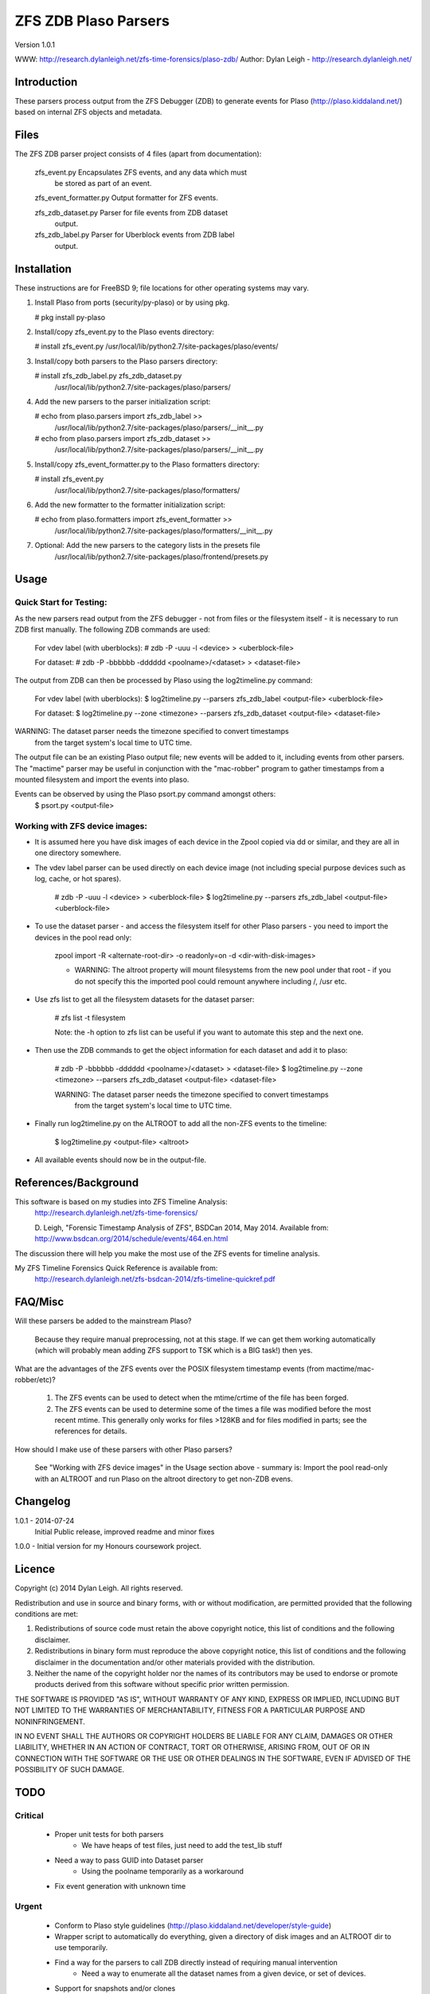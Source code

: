 
:::::::::::::::::::::
ZFS ZDB Plaso Parsers
:::::::::::::::::::::

Version 1.0.1

WWW:    http://research.dylanleigh.net/zfs-time-forensics/plaso-zdb/
Author: Dylan Leigh - http://research.dylanleigh.net/

Introduction
============

These parsers process output from the ZFS Debugger (ZDB) to generate events for
Plaso (http://plaso.kiddaland.net/) based on internal ZFS objects and metadata.

Files
=====

The ZFS ZDB parser project consists of 4 files (apart from documentation):

  zfs_event.py    Encapsulates ZFS events, and any data which must 
                  be stored as part of an event.

  zfs_event_formatter.py Output formatter for ZFS events.

  zfs_zdb_dataset.py Parser for file events from ZDB dataset 
                     output.

  zfs_zdb_label.py Parser for Uberblock events from ZDB label 
                   output.

Installation
============

These instructions are for FreeBSD 9; file locations for other 
operating systems may vary.

1. Install Plaso from ports (security/py-plaso) or by using pkg.

   # pkg install py-plaso

2. Install/copy zfs_event.py to the Plaso events directory:

   # install zfs_event.py /usr/local/lib/python2.7/site-packages/plaso/events/

3. Install/copy both parsers to the Plaso parsers directory:

   # install zfs_zdb_label.py zfs_zdb_dataset.py \
      /usr/local/lib/python2.7/site-packages/plaso/parsers/

4. Add the new parsers to the parser initialization script:

   # echo from plaso.parsers import zfs_zdb_label >> \
      /usr/local/lib/python2.7/site-packages/plaso/parsers/__init__.py
   # echo from plaso.parsers import zfs_zdb_dataset >> \
      /usr/local/lib/python2.7/site-packages/plaso/parsers/__init__.py

5. Install/copy zfs_event_formatter.py to the Plaso formatters directory:

   # install zfs_event.py \
      /usr/local/lib/python2.7/site-packages/plaso/formatters/

6. Add the new formatter to the formatter initialization script:

   # echo from plaso.formatters import zfs_event_formatter >>
      \ /usr/local/lib/python2.7/site-packages/plaso/formatters/__init__.py

7. Optional: Add the new parsers to the category lists in the presets file
             /usr/local/lib/python2.7/site-packages/plaso/frontend/presets.py
      

Usage
=====

Quick Start for Testing:
------------------------

As the new parsers read output from the ZFS debugger - not from 
files or the filesystem itself - it is necessary to run ZDB first 
manually. The following ZDB commands are used:

   For vdev label (with uberblocks):
   # zdb -P -uuu -l <device> > <uberblock-file>

   For dataset:
   # zdb -P -bbbbbb -dddddd <poolname>/<dataset> > <dataset-file>

The output from ZDB can then be processed by Plaso using the log2timeline.py
command:

   For vdev label (with uberblocks):
   $ log2timeline.py --parsers zfs_zdb_label <output-file> <uberblock-file>

   For dataset:
   $ log2timeline.py --zone <timezone> --parsers zfs_zdb_dataset <output-file> <dataset-file>

WARNING: The dataset parser needs the timezone specified to convert timestamps
         from the target system's local time to UTC time.

The output file can be an existing Plaso output file; new events 
will be added to it, including events from other parsers. The "mactime" parser
may be useful in conjunction with the "mac-robber" program to gather timestamps
from a mounted filesystem and import the events into plaso.

Events can be observed by using the Plaso psort.py command amongst others:
   $ psort.py <output-file>

Working with ZFS device images:
-------------------------------

- It is assumed here you have disk images of each device in the Zpool copied
  via dd or similar, and they are all in one directory somewhere.

- The vdev label parser can be used directly on each device image (not
  including special purpose devices such as log, cache, or hot spares).

    # zdb -P -uuu -l <device> > <uberblock-file>
    $ log2timeline.py --parsers zfs_zdb_label <output-file> <uberblock-file>

- To use the dataset parser - and access the filesystem itself for other
  Plaso parsers - you need to import the devices in the pool read only:

   zpool import -R <alternate-root-dir> -o readonly=on -d <dir-with-disk-images>

   - WARNING: The altroot property will mount filesystems from the new pool
     under that root - if you do not specify this the imported pool could
     remount anywhere including /, /usr etc.

- Use zfs list to get all the filesystem datasets for the dataset parser:

    # zfs list -t filesystem

    Note: the -h option to zfs list can be useful if you want to automate this
    step and the next one.

- Then use the ZDB commands to get the object information for each dataset and
  add it to plaso:

   # zdb -P -bbbbbb -dddddd <poolname>/<dataset> > <dataset-file>
   $ log2timeline.py --zone <timezone> --parsers zfs_zdb_dataset <output-file> <dataset-file>

   WARNING: The dataset parser needs the timezone specified to convert timestamps
            from the target system's local time to UTC time.

- Finally run log2timeline.py on the ALTROOT to add all the non-ZFS events to
  the timeline:

   $ log2timeline.py <output-file> <altroot>

- All available events should now be in the output-file.

References/Background
=====================

This software is based on my studies into ZFS Timeline Analysis:
   http://research.dylanleigh.net/zfs-time-forensics/

   D. Leigh, "Forensic Timestamp Analysis of ZFS", BSDCan 2014, May
   2014. Available from:
   http://www.bsdcan.org/2014/schedule/events/464.en.html

The discussion there will help you make the most use of the ZFS events for
timeline analysis.

My ZFS Timeline Forensics Quick Reference is available from:
    http://research.dylanleigh.net/zfs-bsdcan-2014/zfs-timeline-quickref.pdf

FAQ/Misc
========

Will these parsers be added to the mainstream Plaso?

   Because they require manual preprocessing, not at this stage. If we can get
   them working automatically (which will probably mean adding ZFS support
   to TSK which is a BIG task!) then yes.

What are the advantages of the ZFS events over the POSIX filesystem
timestamp events (from mactime/mac-robber/etc)?

   1) The ZFS events can be used to detect when the mtime/crtime of the file has been forged.

   2) The ZFS events can be used to determine some of the times a file was
      modified before the most recent mtime. This generally only works for files
      >128KB and for files modified in parts; see the references for details.

How should I make use of these parsers with other Plaso parsers?

   See "Working with ZFS device images" in the Usage section above - summary
   is: Import the pool read-only with an ALTROOT and run Plaso on the altroot
   directory to get non-ZDB evens.

Changelog
=========

1.0.1 - 2014-07-24
        Initial Public release, improved readme and minor fixes

1.0.0 - Initial version for my Honours coursework project.

Licence
=======

Copyright (c) 2014 Dylan Leigh. All rights reserved.

Redistribution and use in source and binary forms, with or without
modification, are permitted provided that the following conditions are met:

1. Redistributions of source code must retain the above copyright
   notice, this list of conditions and the following disclaimer.

2. Redistributions in binary form must reproduce the above copyright
   notice, this list of conditions and the following disclaimer in the
   documentation and/or other materials provided with the distribution.

3. Neither the name of the copyright holder nor the names of its contributors
   may be used to endorse or promote products derived from this software without
   specific prior written permission.

THE SOFTWARE IS PROVIDED "AS IS", WITHOUT WARRANTY OF ANY KIND,
EXPRESS OR IMPLIED, INCLUDING BUT NOT LIMITED TO THE WARRANTIES OF
MERCHANTABILITY, FITNESS FOR A PARTICULAR PURPOSE AND NONINFRINGEMENT.

IN NO EVENT SHALL THE AUTHORS OR COPYRIGHT HOLDERS BE LIABLE FOR ANY
CLAIM, DAMAGES OR OTHER LIABILITY, WHETHER IN AN ACTION OF CONTRACT,
TORT OR OTHERWISE, ARISING FROM, OUT OF OR IN CONNECTION WITH THE
SOFTWARE OR THE USE OR OTHER DEALINGS IN THE SOFTWARE, EVEN IF ADVISED
OF THE POSSIBILITY OF SUCH DAMAGE.

TODO
====

Critical
--------

   - Proper unit tests for both parsers
      - We have heaps of test files, just need to add the test_lib stuff
   - Need a way to pass GUID into Dataset parser
        - Using the poolname temporarily as a workaround
   - Fix event generation with unknown time

Urgent
------

   - Conform to Plaso style guidelines (http://plaso.kiddaland.net/developer/style-guide)
   - Wrapper script to automatically do everything, given a directory of disk
     images and an ALTROOT dir to use temporarily.
   - Find a way for the parsers to call ZDB directly instead of requiring manual intervention
      - Need a way to enumerate all the dataset names from a given device, or set of devices.
   - Support for snapshots and/or clones

Not Urgent
----------

   - Retain more data from file objects (partially implemented)
   - Analysis plugins to:
      - Remove duplicate events from redundant uberblocks
      - Automatic reconstruction of timestamp for modification events
        generated from L0 BPs with known TXG but unknown time

Wishlist
--------

   - Improve performance of Dataset parser
   - Analysis plugins to:
      - Automatic detection of timestamp inconsistencies
         - Automartic detection of false positive inconsistencies
           caused by clock corrections, daylight savings, etc
   - Support for ZVOLs

